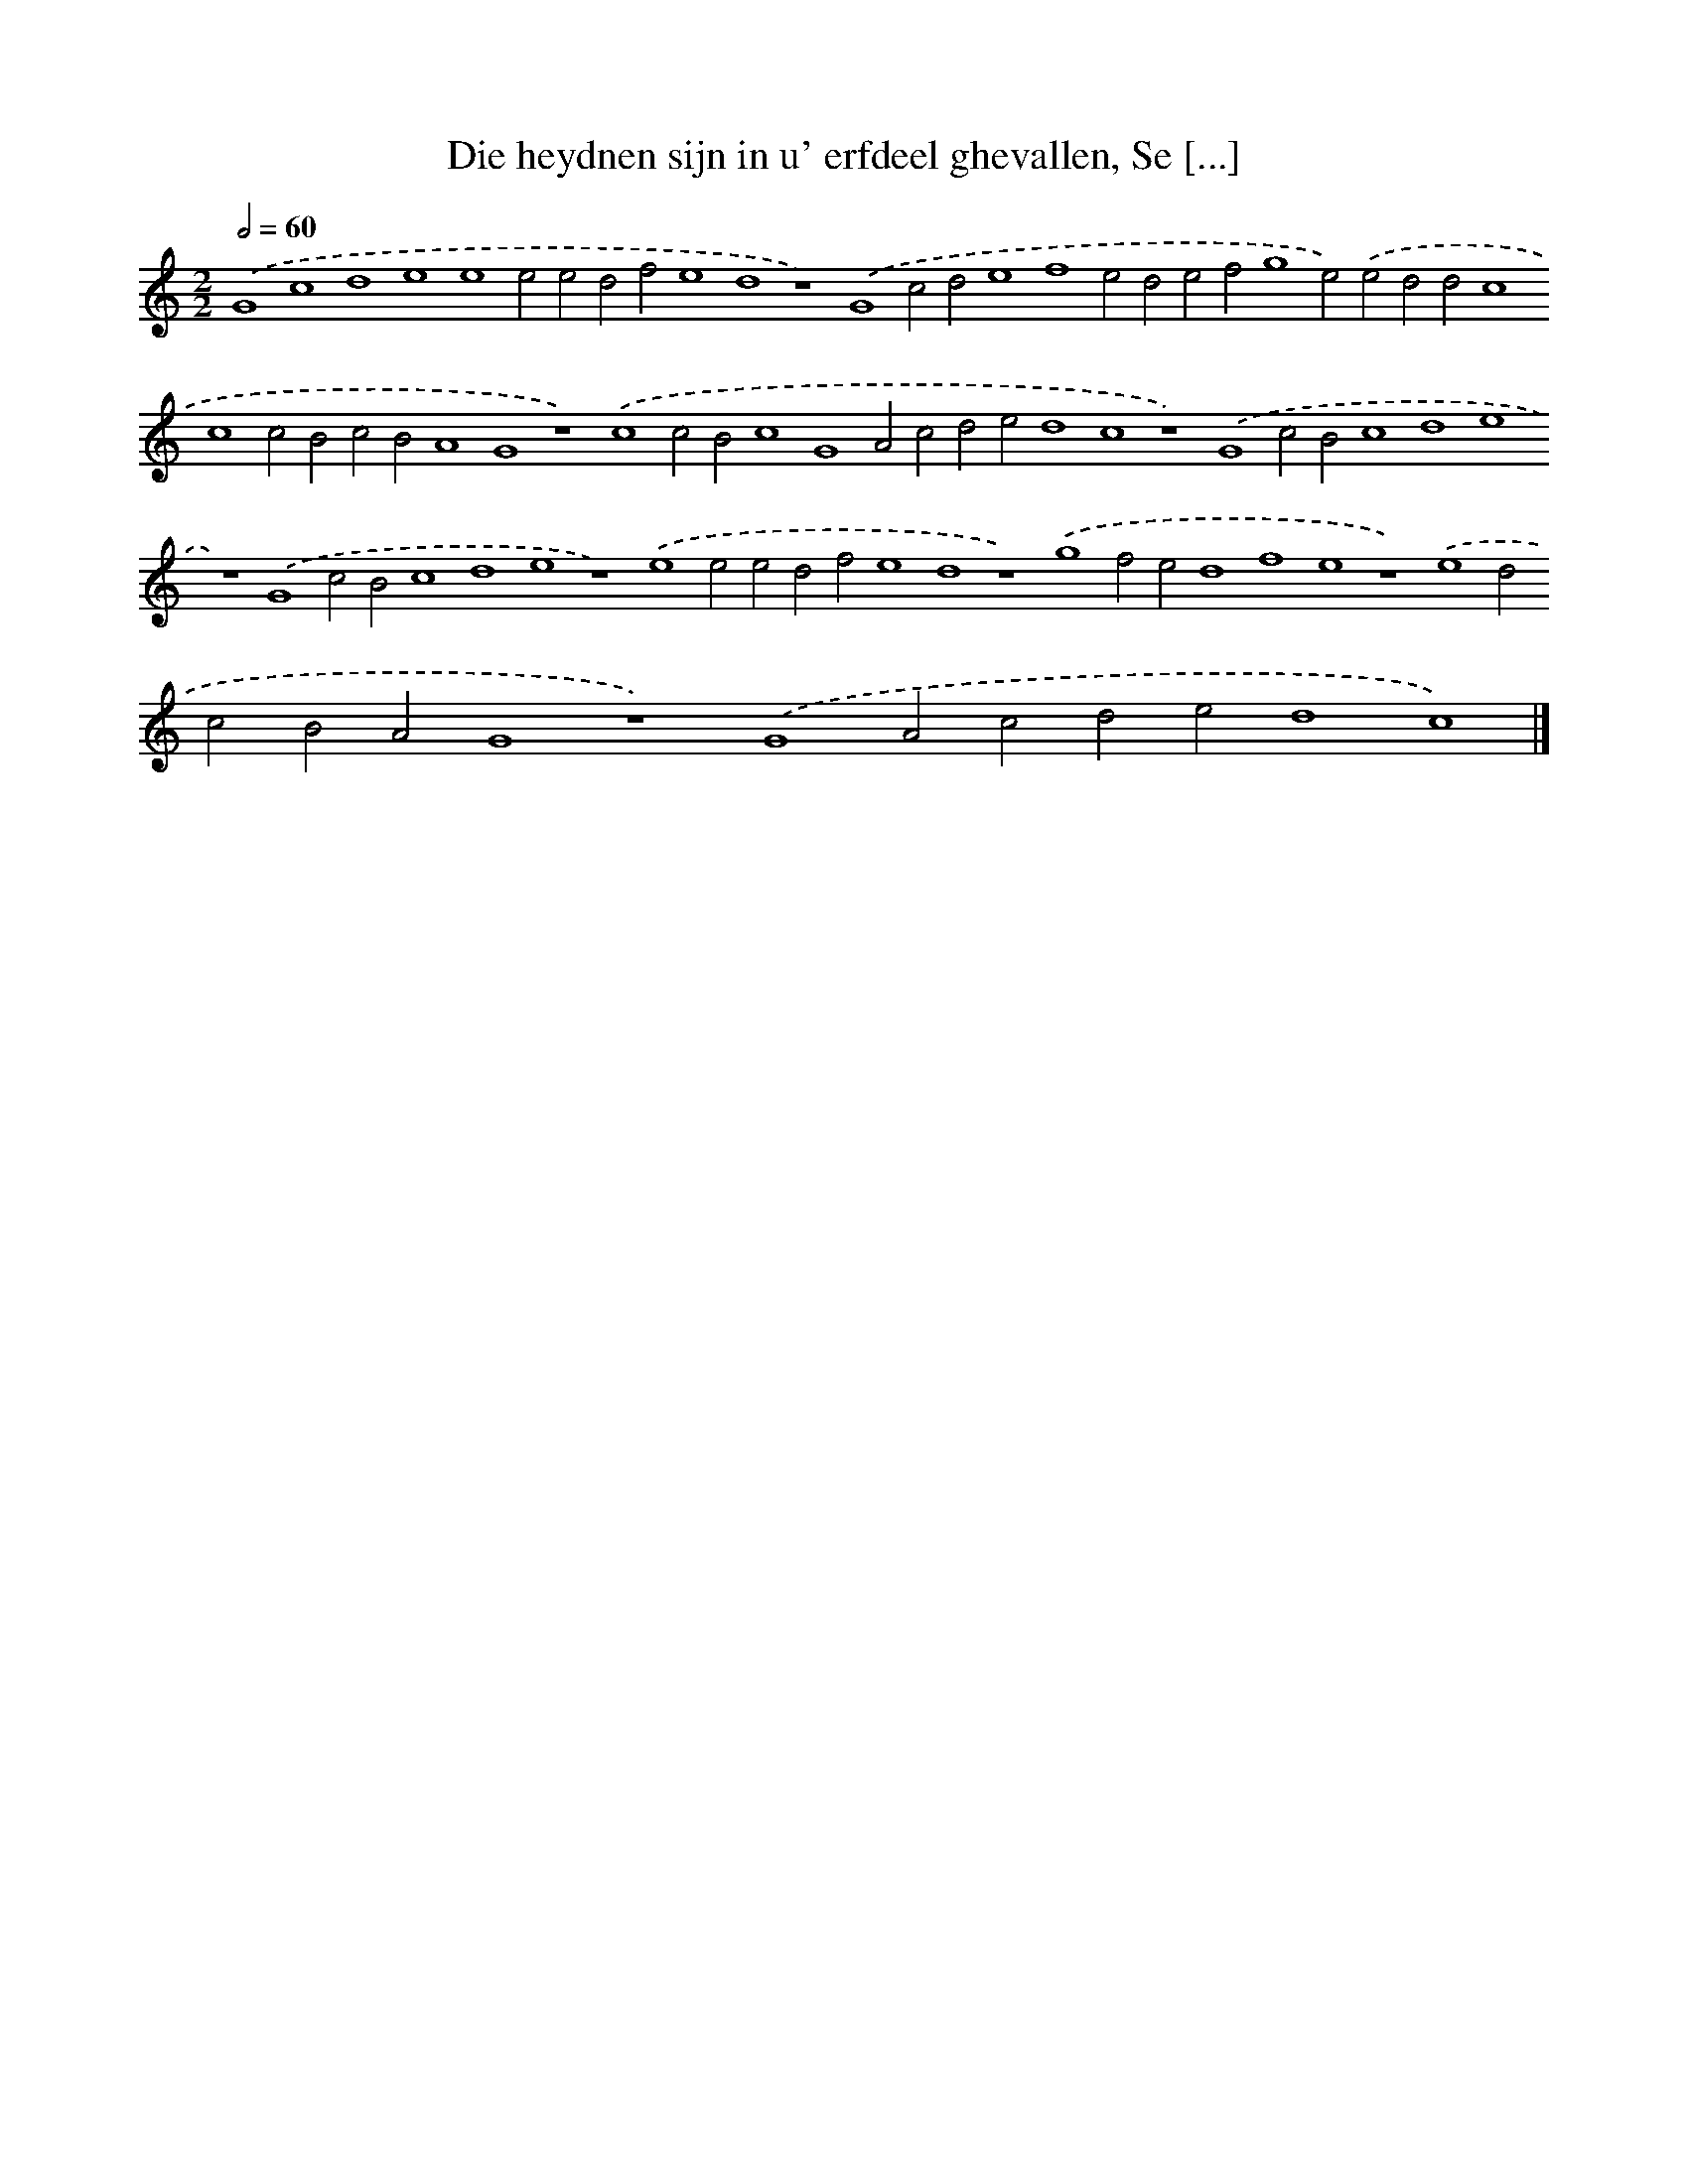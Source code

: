 X: 149
T: Die heydnen sijn in u' erfdeel ghevallen, Se [...]
%%abc-version 2.0
%%abcx-abcm2ps-target-version 5.9.1 (29 Sep 2008)
%%abc-creator hum2abc beta
%%abcx-conversion-date 2018/11/01 14:35:30
%%humdrum-veritas 2091862572
%%humdrum-veritas-data 773285329
%%continueall 1
%%barnumbers 0
L: 1/4
M: 2/2
Q: 1/2=60
K: C clef=treble
.('G4c4d4e4e4e2e2d2f2e4d4z4).('G4c2d2e4f4e2d2e2f2g4e2).('e2d2d2c4c4c2B2c2B2A4G4z4).('c4c2B2c4G4A2c2d2e2d4c4z4).('G4c2B2c4d4e4z4).('G4c2B2c4d4e4z4).('e4e2e2d2f2e4d4z4).('g4f2e2d4f4e4z4).('e4d2c2B2A2G4z4).('G4A2c2d2e2d4c4) |]
